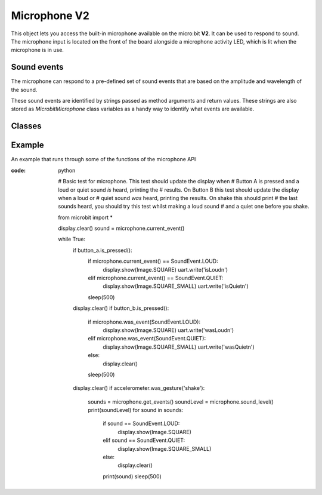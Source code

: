 Microphone **V2**
*****************

.. py::module:: microbit

This object lets you access the built-in microphone available on the
micro:bit **V2**. It can be used to respond to sound. The microphone input
is located on the front of the board alongside a microphone activity LED,
which is lit when the microphone is in use.

.. image:: microphone.png
    :width: 300px
    :align: center
    :height: 240px
    :alt: micro:bit with microphone LED on

Sound events
============
The microphone can respond to a pre-defined set of sound events that are
based on the amplitude and wavelength of the sound.

These sound events are identified by strings passed as method arguments and
return values. These strings are also stored as `MicrobitMicrophone` class
variables as a handy way to identify what events are available.

Classes
=======
.. py:class:: MicrobitMicrophone

    .. note::
        The ``MicrobitMicroPhone`` class documented here can be accessed via 
        the microbit module as ``microbit.microphone``. It cannot be
        initialised on it's own.

    Represents the microphone.

.. py:class:: SoundEvent  

    Value to represent loud sound events, like clapping or shouting
    ``SoundEvent.LOUD`` = ``loud``.

    Value to represent quiet sound events, like speaking or background music
    ``SoundEvent.QUIET`` = ``quiet``.

.. py:function:: current_event()

    Returns the name of the last recorded sound event, ``loud`` or ``quiet``.

.. py:function:: was_event(event)

    Parameter: A sound event,  such as ``SoundEvent.LOUD`` or ``SoundEvent.QUIET``.
    
    Returns ``true`` if sound was heard at least once since the last call,
    otherwise ``false``.

.. py:function:: get_events():

    Returns a tuple of the event history. The most recent is listed last.

    Also clears the sound event history before returning.

.. py:function:: set_threshold(event, value)

    Parameter: A sound event, such as ``SoundEvent.LOUD`` or ``SoundEvent.QUIET``.
    
    Parameter: The threshold level in the range 0-255.
    
    For example, ``set_threshold(SoundEvent.LOUD, 250)`` will only trigger if
    the sound is very loud (>= 250).

.. py:function:: sound_level()

    Returns a representation of the sound pressure level in the range 0 to
    255.


Example
=======

An example that runs through some of the functions of the microphone API

:code: python

    # Basic test for microphone.  This test should update the display when
    # Button A is pressed and a loud or quiet sound *is* heard, printing the
    # results. On Button B this test should update the display when a loud or
    # quiet sound *was* heard, printing the results. On shake this should print
    # the last sounds heard, you should try this test whilst making a loud sound 
    # and a quiet one before you shake.

    from microbit import *

    display.clear()
    sound = microphone.current_event()

    while True:
        if button_a.is_pressed():
            if microphone.current_event() == SoundEvent.LOUD:
                display.show(Image.SQUARE)
                uart.write('isLoud\n')
            elif microphone.current_event() == SoundEvent.QUIET:
                display.show(Image.SQUARE_SMALL)
                uart.write('isQuiet\n')
            sleep(500)
        display.clear()
        if button_b.is_pressed():
            if microphone.was_event(SoundEvent.LOUD):
                display.show(Image.SQUARE)
                uart.write('wasLoud\n')
            elif microphone.was_event(SoundEvent.QUIET):
                display.show(Image.SQUARE_SMALL)
                uart.write('wasQuiet\n')
            else:
                display.clear()
            sleep(500)
        display.clear()
        if accelerometer.was_gesture('shake'):
            sounds = microphone.get_events()
            soundLevel = microphone.sound_level()
            print(soundLevel)
            for sound in sounds:
                if sound == SoundEvent.LOUD:
                    display.show(Image.SQUARE)
                elif sound == SoundEvent.QUIET:
                    display.show(Image.SQUARE_SMALL)
                else:
                    display.clear()
                print(sound)
                sleep(500)